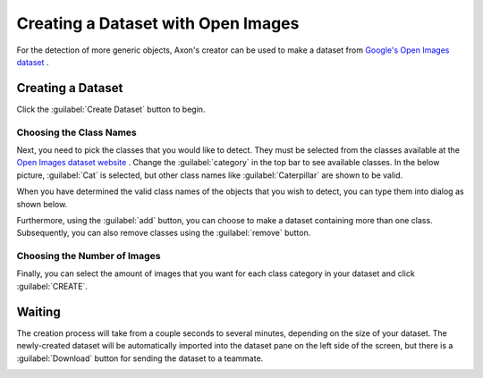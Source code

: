 Creating a Dataset with Open Images
===================================

For the detection of more generic objects, Axon's creator can be used to make a dataset from `Google's Open Images dataset <https://storage.googleapis.com/openimages/web/index.html>`__ .

Creating a Dataset
------------------

Click the :guilabel:`Create Dataset` button to begin.

.. image:: images/open-images/create-button.png
  :alt: Create Dataset Button.

Choosing the Class Names
^^^^^^^^^^^^^^^^^^^^^^^^

Next, you need to pick the classes that you would like to detect. They must be selected from the classes available at the `Open Images dataset website <https://storage.googleapis.com/openimages/web/index.html>`__ . Change the :guilabel:`category` in the top bar to see available classes. In the below picture, :guilabel:`Cat` is selected, but other class names like :guilabel:`Caterpillar` are shown to be valid.

.. image:: images/open-images/website.png
  :alt: The Open Images website

When you have determined the valid class names of the objects that you wish to detect, you can type them into dialog as shown below.

.. image:: images/open-images/class-name.png
  :alt: Choose the Class Name you want to get images of.

Furthermore, using the :guilabel:`add` button, you can choose to make a dataset containing more than one class. Subsequently, you can also remove classes using the :guilabel:`remove` button.

.. image:: images/open-images/add-remove.png
  :alt: Add or remove classes.

Choosing the Number of Images
^^^^^^^^^^^^^^^^^^^^^^^^^^^^^

Finally, you can select the amount of images that you want for each class category in your dataset and click :guilabel:`CREATE`.

.. image:: images/open-images/number.png
  :alt: Set the number of images you want.

Waiting
-------

The creation process will take from a couple seconds to several minutes, depending on the size of your dataset. The newly-created dataset will be automatically imported into the dataset pane on the left side of the screen, but there is a :guilabel:`Download` button for sending the dataset to a teammate.

.. image:: images/open-images/completed.png
  :alt: What a completed creation job should look like.
